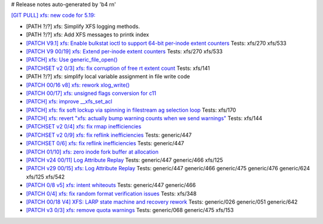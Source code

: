 # Release notes auto-generated by 'b4 rn'

`[GIT PULL] xfs: new code for 5.19: <https://lore.kernel.org/r/20220526022053.GY2306852@dread.disaster.area>`_


- [PATH ?/?] xfs: Simplify XFS logging methods.

- [PATH ?/?] xfs: Add XFS messages to printk index

- `[PATCH V9.1] xfs: Enable bulkstat ioctl to support 64-bit per-inode extent counters <https://lore.kernel.org/r/20220409135709.495356-1-chandan.babu@oracle.com>`_
  Tests: xfs/270 xfs/533

- `[PATCH V9 00/19] xfs: Extend per-inode extent counters <https://lore.kernel.org/r/20220406061904.595597-1-chandan.babu@oracle.com>`_
  Tests: xfs/270 xfs/533

- `[PATCH] xfs: Use generic_file_open() <https://lore.kernel.org/r/20220409155220.2573777-1-willy@infradead.org>`_

- `[PATCHSET v2 0/3] xfs: fix corruption of free rt extent count <https://lore.kernel.org/r/164961485474.70555.18228016043917319266.stgit@magnolia>`_
  Tests: xfs/141

- [PATH ?/?] xfs: simplify local variable assignment in file write code

- `[PATCH 00/16 v8] xfs: rework xlog_write() <https://lore.kernel.org/r/20220309052937.2696447-1-david@fromorbit.com>`_

- `[PATCH 00/17] xfs: unsigned flags conversion for c11 <https://lore.kernel.org/r/20220411003147.2104423-1-david@fromorbit.com>`_

- `[PATCH] xfs: improve __xfs_set_acl <https://lore.kernel.org/r/1650531290-3262-1-git-send-email-xuyang2018.jy@fujitsu.com>`_

- `[PATCH] xfs: fix soft lockup via spinning in filestream ag selection loop <https://lore.kernel.org/r/20220422141226.1831426-1-bfoster@redhat.com>`_
  Tests: xfs/170

- `[PATCH] xfs: revert "xfs: actually bump warning counts when we send warnings" <https://lore.kernel.org/r/1650936818-20973-1-git-send-email-sandeen@redhat.com>`_
  Tests: xfs/144

- `[PATCHSET v2 0/4] xfs: fix rmap inefficiencies <https://lore.kernel.org/r/165102068549.3922526.15959517253241370597.stgit@magnolia>`_

- `[PATCHSET v2 0/9] xfs: fix reflink inefficiencies <https://lore.kernel.org/r/165102071223.3922658.5241787533081256670.stgit@magnolia>`_
  Tests: generic/447

- `[PATCHSET 0/6] xfs: fix reflink inefficiencies <https://lore.kernel.org/r/164997686569.383881.8935566398533700022.stgit@magnolia>`_
  Tests: generic/447

- `[PATCH 01/10] xfs: zero inode fork buffer at allocation <https://lore.kernel.org/r/20220503221728.185449-2-david@fromorbit.com>`_

- `[PATCH v24 00/11] Log Attribute Replay <https://lore.kernel.org/r/20210824224434.968720-1-allison.henderson@oracle.com>`_
  Tests: generic/447 generic/466 xfs/125

- `[PATCH v29 00/15] xfs: Log Attribute Replay <https://lore.kernel.org/r/20220323210715.201009-1-allison.henderson@oracle.com>`_
  Tests: generic/447 generic/466 generic/475 generic/476 generic/624 xfs/125 xfs/542

- `[PATCH 0/8 v5] xfs: intent whiteouts <https://lore.kernel.org/r/20220427022259.695399-1-david@fromorbit.com>`_
  Tests: generic/447 generic/466

- `[PATCH 0/4] xfs: fix random format verification issues <https://lore.kernel.org/r/20220502082018.1076561-1-david@fromorbit.com>`_
  Tests: xfs/348

- `[PATCH 00/18 V4] XFS: LARP state machine and recovery rework <https://lore.kernel.org/r/20220509004138.762556-1-david@fromorbit.com>`_
  Tests: generic/026 generic/051 generic/642

- `[PATCH v3 0/3] xfs: remove quota warnings <https://lore.kernel.org/r/20220510202800.40339-1-catherine.hoang@oracle.com>`_
  Tests: generic/068 generic/475 xfs/153

